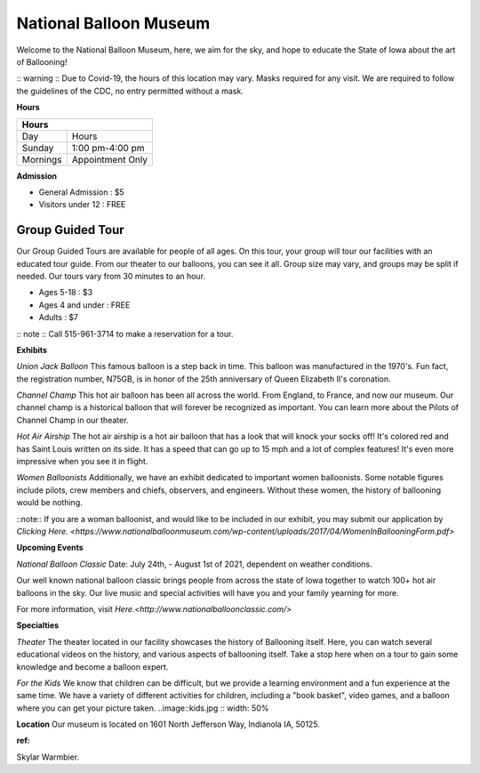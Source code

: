 National Balloon Museum
=======================

Welcome to the National Balloon Museum, here, we aim for the sky, and hope to educate
the State of Iowa about the art of Ballooning!

:: warning ::
Due to Covid-19, the hours of this location may vary. Masks required for any visit. 
We are required to follow the guidelines of the CDC, no entry permitted without a mask.

**Hours**

+------------+------------------+
| Hours                         |  
+============+==================+
| Day        | Hours            | 
+------------+------------------+
| Sunday     | 1:00 pm-4:00 pm  | 
+------------+------------------+
| Mornings   | Appointment Only | 
+------------+------------------+


**Admission**

* General Admission : $5
* Visitors under 12 : FREE

Group Guided Tour
-----------------
Our Group Guided Tours are available for people of all ages. On this tour, your group 
will tour our facilities with an educated tour guide. From our theater to our balloons, 
you can see it all. 
Group size may vary, and groups 
may be split if needed. Our tours vary from 30 minutes to an hour.


* Ages 5-18 : $3
* Ages 4 and under : FREE
* Adults : $7

:: note :: 
Call 515-961-3714 to make a reservation for a tour.


**Exhibits**

*Union Jack Balloon*
This famous balloon is a step back in time. This balloon was manufactured in the 1970's.
Fun fact, the registration number, N75GB, is in honor of the 25th anniversary of Queen 
Elizabeth II's coronation. 

*Channel Champ*
This hot air balloon has been all across the world. From England, to France, and now 
our museum.
Our channel champ is a historical balloon that will forever be recognized as important. 
You can learn more about the Pilots of Channel Champ in our theater. 


*Hot Air Airship*
The hot air airship is a hot air balloon that has a look that will knock your socks off!
It's colored red and has Saint Louis written on its side. 
It has a speed that can go up to 15 mph and a lot of complex features! It's even more 
impressive when you see it in flight. 

*Women Balloonists*
Additionally, we have an exhibit dedicated to important women balloonists. Some notable 
figures include pilots, crew members and chiefs, observers, and engineers. Without these
women, the history of ballooning would be nothing. 

::note:: 
If you are a woman balloonist, and would like to be included in our exhibit, you may 
submit our application by `Clicking Here. 
<https://www.nationalballoonmuseum.com/wp-content/uploads/2017/04/WomenInBallooningForm.pdf>` 

**Upcoming Events**

*National Balloon Classic*
Date: July 24th, - August 1st of 2021, dependent on weather conditions. 

Our well known national balloon classic brings people from across the state of Iowa 
together to watch 100+ hot air balloons in the sky. Our live music and special activities
will have you and your family yearning for more.

For more information, visit `Here.<http://www.nationalballoonclassic.com/>`


**Specialties**

*Theater*
The theater located in our facility showcases the history of Ballooning itself. Here, you 
can watch several educational videos on the history, and various aspects of ballooning
itself. Take a stop here when on a tour to gain some knowledge and become a balloon expert. 

*For the Kids*
We know that children can be difficult, but we provide a learning environment and a fun
experience at the same time. We have a variety of different activities for children, including
a "book basket", video games, and a balloon where you can get your picture taken.
..image::kids.jpg 
:: width: 50%  

**Location**
Our museum is located on 1601 North Jefferson Way, Indianola IA, 50125.

:ref: 
Skylar Warmbier. 

